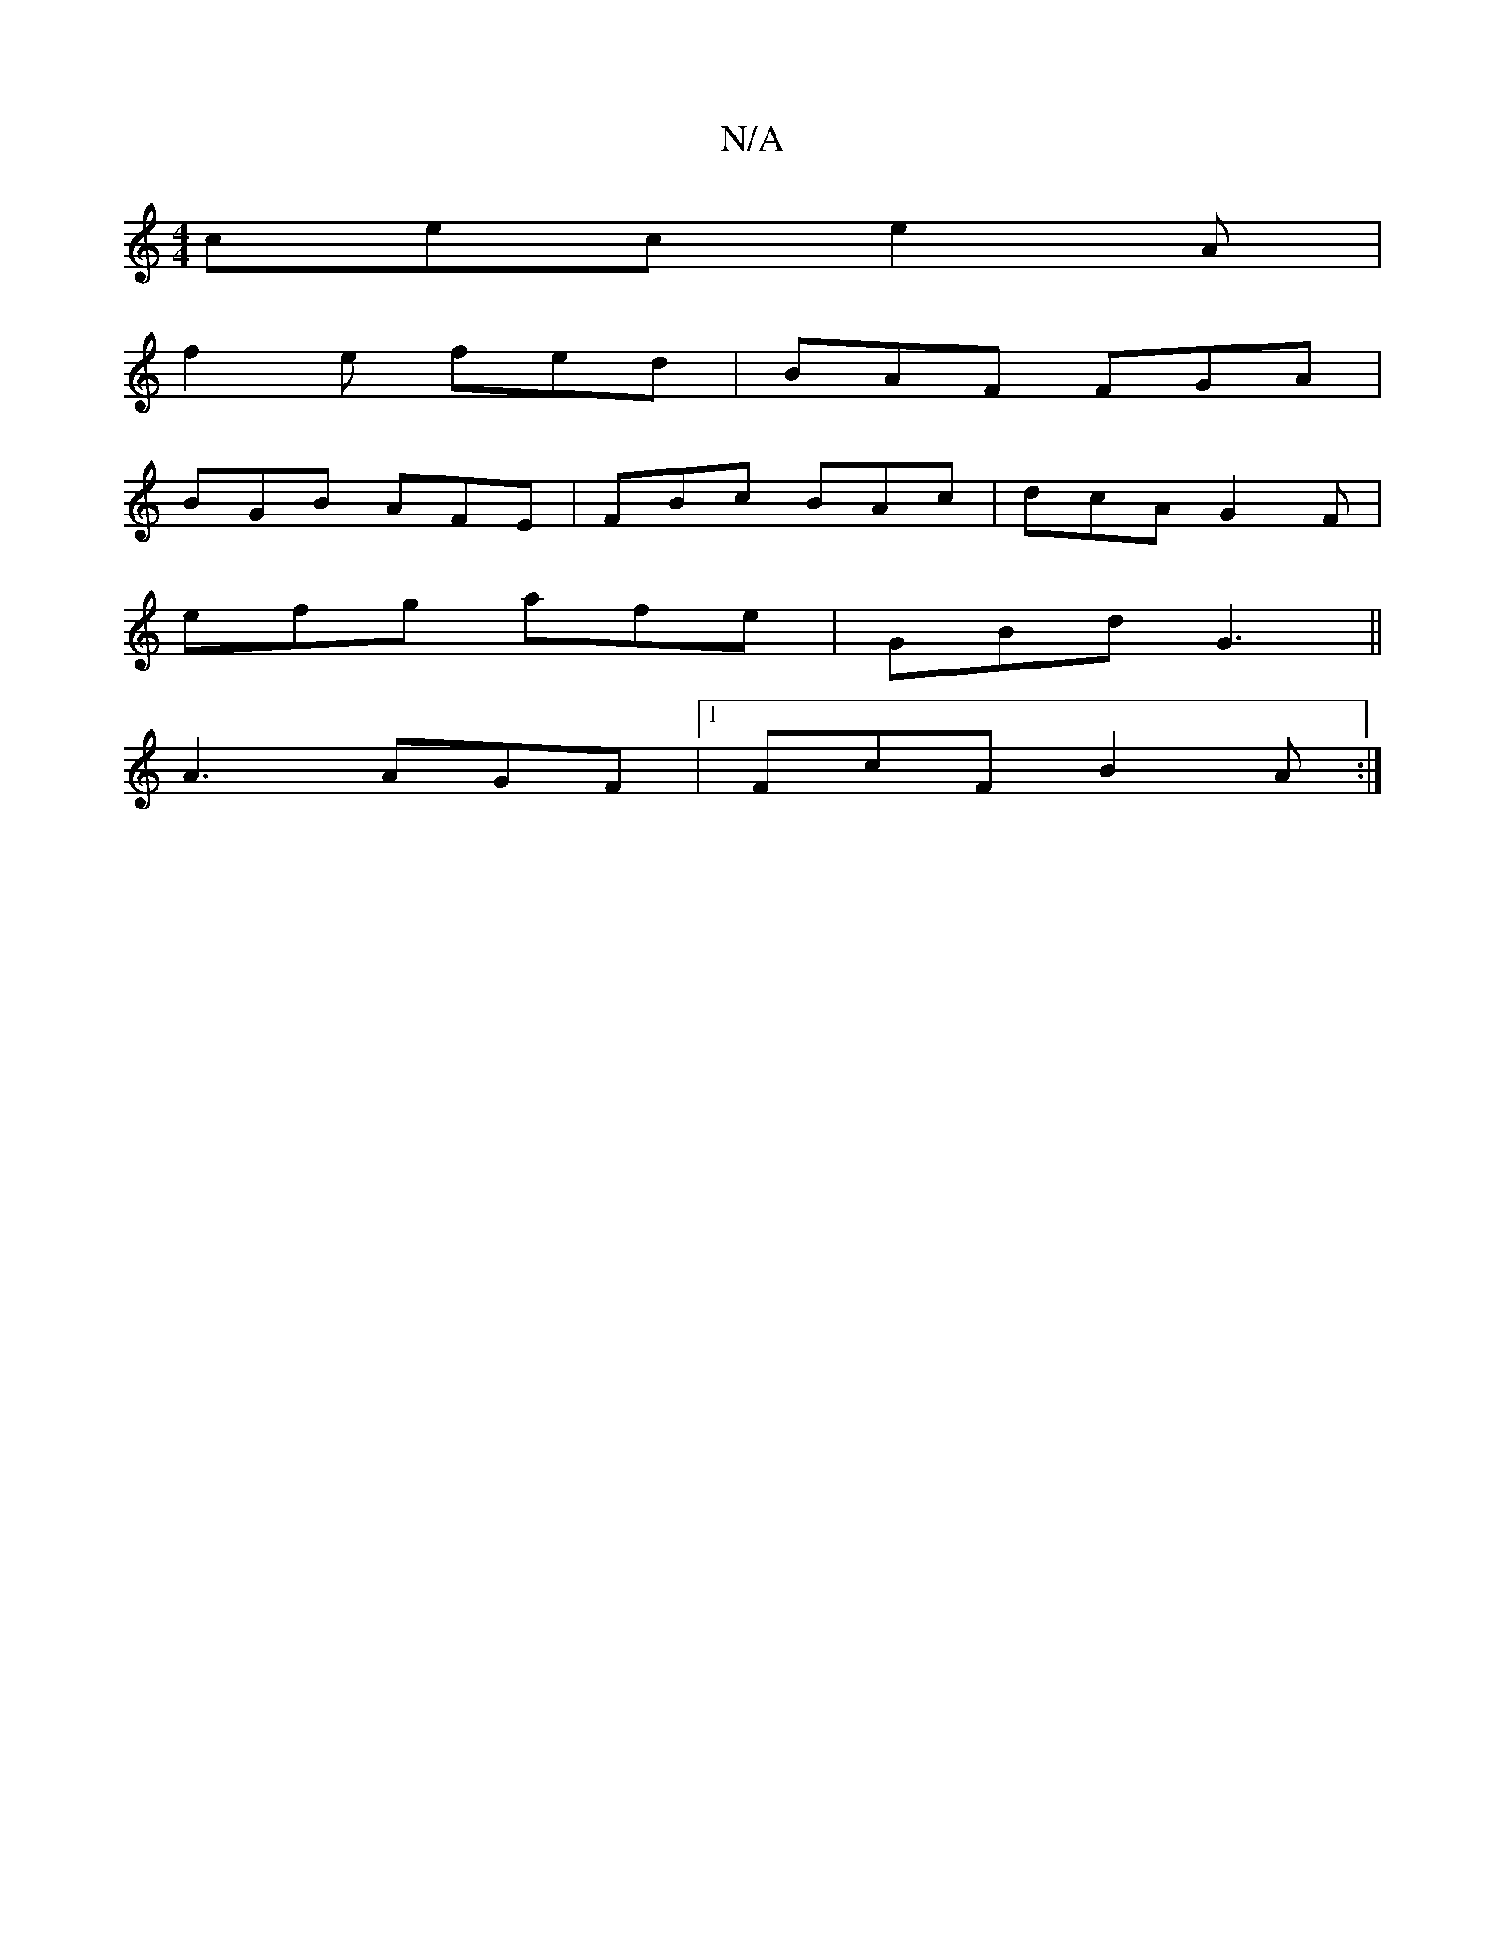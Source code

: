 X:1
T:N/A
M:4/4
R:N/A
K:Cmajor
cec e2A|
f2e fed|BAF FGA|
BGB AFE|FBc BAc|dcA G2F|
efg afe|GBd G3||
A3 AGF|1 FcF B2A:|]

eBe ~f3 fea|f2f eff|AcB A2 B|c2B efg|fdf ee/e/|fd df|ec/d/B/A/ AF|EF|G6 :|
|: F>G |: A |AFd AEF|EFE A,4D|
F2A e